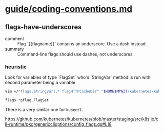 * [[/home/shane/var/smulliga/source/git/kubernetes/community/contributors/guide/coding-conventions.md][guide/coding-conventions.md]]
** flags-have-underscores
+ comment :: Flag `{{flagname}}` contains an underscore. Use a dash instead.
+ summary :: Command-line flags should use dashes, not underscores

*** heuristic
Look for variables of type `FlagSet` who's `StringVar` method is run with second parameter being a variable

#+BEGIN_SRC sh
  vim +/"flags.StringVar(.* flagHTTPCacheDir" "$HOME$MYGIT/kubernetes/kubernetes/staging/src/k8s.io/cli-runtime/pkg/genericclioptions/config_flags.go"
#+END_SRC

#+BEGIN_SRC go
  flags *pflag.FlagSet
#+END_SRC

There is a very similar one for ~kubectl~.

https://github.com/kubernetes/kubernetes/blob/master/staging/src/k8s.io/cli-runtime/pkg/genericclioptions/config_flags.go#L18